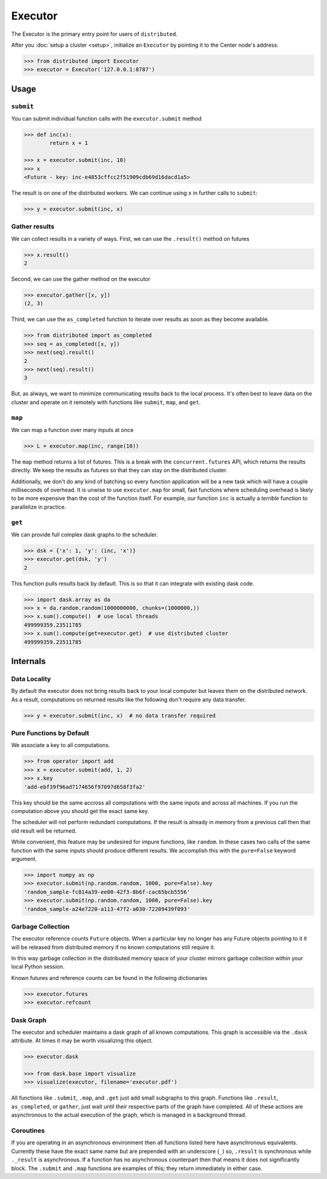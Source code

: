 Executor
========

The Executor is the primary entry point for users of ``distributed``.

After you :doc:`setup a cluster <setup>`, initialize an ``Executor`` by
pointing it to the Center node's address:

.. code-block:: python

   >>> from distributed import Executor
   >>> executor = Executor('127.0.0.1:8787')

Usage
-----

``submit``
~~~~~~~~~~

You can submit individual function calls with the ``executor.submit`` method

.. code-block:: python

   >>> def inc(x):
           return x + 1

   >>> x = executor.submit(inc, 10)
   >>> x
   <Future - key: inc-e4853cffcc2f51909cdb69d16dacd1a5>

The result is on one of the distributed workers.  We can continue using ``x``
in further calls to ``submit``:

.. code-block:: python

   >>> y = executor.submit(inc, x)

Gather results
~~~~~~~~~~~~~~

We can collect results in a variety of ways.  First, we can use the
``.result()`` method on futures

.. code-block:: python

   >>> x.result()
   2

Second, we can use the gather method on the executor

.. code-block:: python

   >>> executor.gather([x, y])
   (2, 3)

Third, we can use the ``as_completed`` function to iterate over results as soon
as they become available.

.. code-block:: python

   >>> from distributed import as_completed
   >>> seq = as_completed([x, y])
   >>> next(seq).result()
   2
   >>> next(seq).result()
   3

But, as always, we want to minimize communicating results back to the local
process.  It's often best to leave data on the cluster and operate on it
remotely with functions like ``submit``, ``map``, and ``get``.

``map``
~~~~~~~

We can map a function over many inputs at once

.. code-block:: python

   >>> L = executor.map(inc, range(10))

The ``map`` method returns a list of futures.  This is a break with the
``concurrent.futures`` API, which returns the results directly.  We keep the
results as futures so that they can stay on the distributed cluster.

Additionally, we don't do any kind of batching so every function application
will be a new task which will have a couple milliseconds of overhead.  It is
unwise to use ``executor.map`` for small, fast functions where scheduling
overhead is likely to be more expensive than the cost of the function itself.
For example, our function ``inc`` is actually a *terrible* function to
parallelize in practice.


``get``
~~~~~~~

We can provide full complex dask graphs to the scheduler.

.. code-block:: python

   >>> dsk = {'x': 1, 'y': (inc, 'x')}
   >>> executor.get(dsk, 'y')
   2

This function pulls results back by default.  This is so that it can integrate
with existing dask code.

.. code-block:: python

   >>> import dask.array as da
   >>> x = da.random.random(1000000000, chunks=(1000000,))
   >>> x.sum().compute()  # use local threads
   499999359.23511785
   >>> x.sum().compute(get=executor.get)  # use distributed cluster
   499999359.23511785


Internals
---------

Data Locality
~~~~~~~~~~~~~

By default the executor does not bring results back to your local computer but
leaves them on the distributed network.  As a result, computations on returned
results like the following don't require any data transfer.

.. code-block:: python

   >>> y = executor.submit(inc, x)  # no data transfer required

Pure Functions by Default
~~~~~~~~~~~~~~~~~~~~~~~~~

We associate a key to all computations.

.. code-block:: python

   >>> from operator import add
   >>> x = executor.submit(add, 1, 2)
   >>> x.key
   'add-ebf39f96ad7174656f97097d658f3fa2'

This key should be the same accross all computations with the same inputs and
across all machines.  If you run the computation above you should get the exact
same key.

The scheduler will not perform redundant computations.  If the result is already in memory from a previous call then that old result will be returned.

While convenient, this feature may be undesired for impure functions, like
``random``.  In these cases two calls of the same function with the same inputs
should produce different results.  We accomplish this with the ``pure=False``
keyword argument.

.. code-block:: python

   >>> import numpy as np
   >>> executor.submit(np.random.random, 1000, pure=False).key
   'random_sample-fc814a39-ee00-42f3-8b6f-cac65bcb5556'
   >>> executor.submit(np.random.random, 1000, pure=False).key
   'random_sample-a24e7220-a113-47f2-a030-72209439f093'


Garbage Collection
~~~~~~~~~~~~~~~~~~

The executor reference counts ``Future`` objects.  When a particular key no
longer has any Future objects pointing to it it will be released from
distributed memory if no known computations still require it.

In this way garbage collection in the distributed memory space of your cluster
mirrors garbage collection within your local Python session.

Known futures and reference counts can be found in the following dictionaries

.. code-block:: python

   >>> executor.futures
   >>> executor.refcount

Dask Graph
~~~~~~~~~~

The executor and scheduler maintains a dask graph of all known computations.
This graph is accessible via the ``.dask`` attribute.  At times it may be worth
visualizing this object.

.. code-block:: python

   >>> executor.dask

   >>> from dask.base import visualize
   >>> visualize(executor, filename='executor.pdf')

All functions like ``.submit``, ``.map``, and ``.get`` just add small subgraphs
to this graph.  Functions like ``.result``, ``as_completed``, or ``gather``,
just wait until their respective parts of the graph have completed.  All of
these actions are asynchronous to the actual execution of the graph, which is
managed in a background thread.

Coroutines
~~~~~~~~~~

If you are operating in an asynchronous environment then all functions listed
here have asynchronous equivalents.  Currently these have the exact same name
but are prepended with an underscore (``_``) so, ``.result`` is synchronous
while ``._result`` is asynchronous.  If a function has no asynchronous
counterpart then that means it does not significantly block.  The ``.submit``
and ``.map`` functions are examples of this; they return immediately in either
case.
